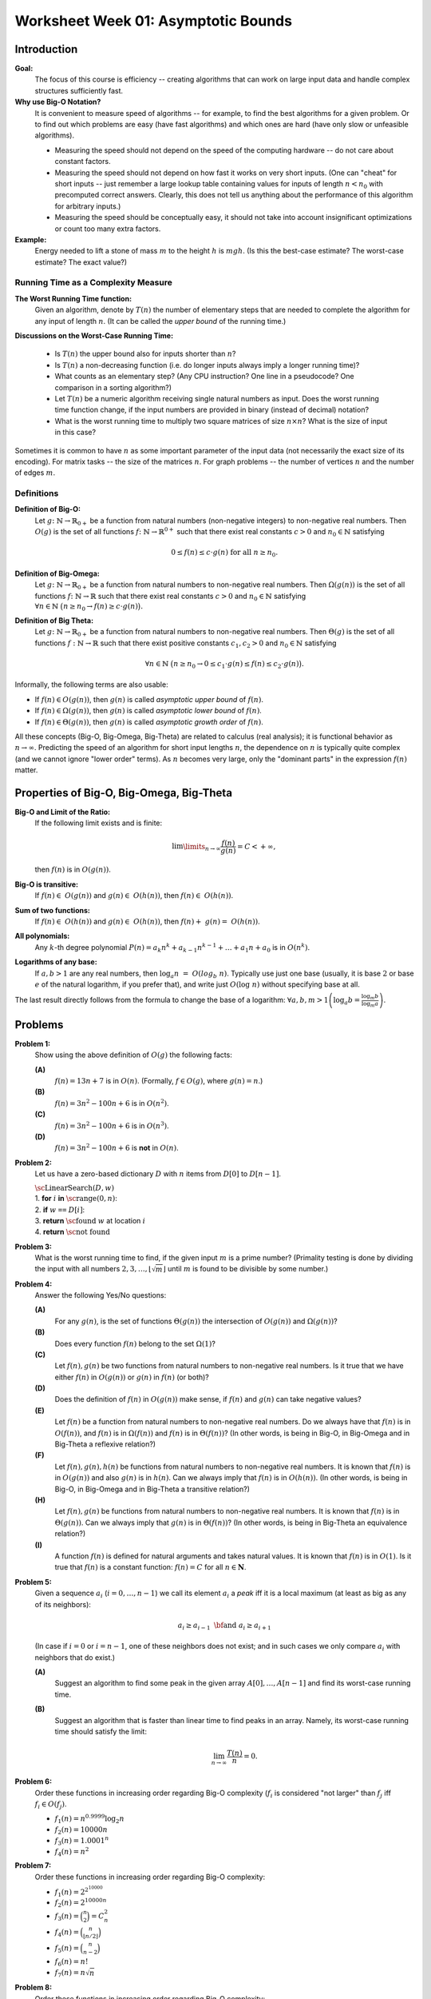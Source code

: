 Worksheet Week 01: Asymptotic Bounds
======================================

Introduction
--------------

**Goal:**  
  The focus of this course is efficiency -- creating algorithms that can work on
  large input data and handle complex structures sufficiently fast.


**Why use Big-O Notation?** 
  It is convenient to measure speed of algorithms -- for example, to find the best algorithms for 
  a given problem. Or to find out which problems are easy (have fast algorithms) and which ones are hard 
  (have only slow or unfeasible algorithms). 
  
  * Measuring the speed should not depend on the speed of the computing hardware -- do not care about constant factors. 
  * Measuring the speed should not depend on how fast it works on very short inputs. (One can "cheat" for short inputs -- 
    just remember a large lookup table containing values for inputs of length :math:`n < n_0` with precomputed correct answers.
    Clearly, this does not tell us anything about the performance of this algorithm for arbitrary inputs.)
  * Measuring the speed should be conceptually easy, it should not take into account insignificant optimizations or count too many extra factors. 
    
**Example:** 
  Energy needed to lift a stone of mass :math:`m` to the height :math:`h` is :math:`mgh`. (Is this 
  the best-case estimate? The worst-case estimate? The exact value?)


Running Time as a Complexity Measure
^^^^^^^^^^^^^^^^^^^^^^^^^^^^^^^^^^^^^^

**The Worst Running Time function:** 
  Given an algorithm, denote by :math:`T(n)` 
  the number of elementary steps that are needed to complete the algorithm for any input of length :math:`n`.
  (It can be called the *upper bound* of the running time.)
  
**Discussions on the Worst-Case Running Time:**

  * Is :math:`T(n)` the upper bound also for inputs shorter than :math:`n`?
  * Is :math:`T(n)` a non-decreasing function (i.e. do longer inputs always imply a longer running time)?
  * What counts as an elementary step? (Any CPU instruction? One line in a pseudocode? One comparison in a sorting algorithm?)
  * Let :math:`T(n)` be a numeric algorithm receiving single natural numbers as input. 
    Does the worst running time function change, if the input numbers are provided in binary (instead of decimal) notation? 
  * What is the worst running time to multiply two square matrices of size :math:`n \times n`? 
    What is the size of input in this case?

Sometimes it is common to have :math:`n` as some important parameter of the input data (not necessarily the exact size of its encoding). 
For matrix tasks -- the size of the matrices :math:`n`. For graph problems -- the number of vertices :math:`n` and the number of edges :math:`m`. 



Definitions
^^^^^^^^^^^^^

**Definition of Big-O:** 
  Let :math:`g \colon \mathbb{N} \rightarrow \mathbb{R}_{0+}` be a function from natural numbers (non-negative integers)
  to non-negative real numbers.
  Then :math:`O(g)` is the set of all functions :math:`f \colon \mathbb{N} \rightarrow \mathbb{R}^{0+}`
  such that there exist real constants :math:`c>0` and :math:`n_0 \in \mathbb{N}` satisfying
  
  .. math:: 
  
    0 \leq f(n) \leq c \cdot g(n)\;\; \mbox{for all}\;\; n \geq n_0.


**Definition of Big-Omega:**
  Let :math:`g \colon \mathbb{N} \rightarrow \mathbb{R}_{0+}` be a function from natural numbers to non-negative real numbers. 
  Then :math:`\Omega(g(n))` is the set of all functions :math:`f \colon \mathbb{N} \rightarrow \mathbb{R}`
  such that there exist real constants :math:`c>0` and :math:`n_0 \in \mathbb{N}` satisfying
  :math:`{\displaystyle  \forall n \in \mathbb{N}\ \big( n \geq n_0 \rightarrow f(n) \geq c \cdot g(n) \big).}`

**Definition of Big Theta:**
  Let :math:`g \colon \mathbb{N} \rightarrow \mathbb{R}_{0+}` be a function from natural numbers to non-negative real numbers. 
  Then :math:`\Theta(g)` is the set of all functions :math:`f: \mathbb{N} \to \mathbb{R}`
  such that there exist positive constants :math:`c_1, c_2 > 0` and :math:`n_0 \in \mathbb{N}` satisfying

  .. math::

    \forall n \in \mathbb{N}\ \big( n \geq n_0 \rightarrow  0 \leq   c_1 \cdot g(n) \leq  f(n) \leq c_2 \cdot g(n) \big).


Informally, the following terms are also usable:

* If :math:`f(n) \in O(g(n))`, then :math:`g(n)` is called *asymptotic upper bound* of :math:`f(n)`.
* If :math:`f(n) \in \Omega(g(n))`, then :math:`g(n)` is called *asymptotic lower bound* of :math:`f(n)`.
* If :math:`f(n) \in \Theta(g(n))`, then :math:`g(n)` is called *asymptotic growth order* of :math:`f(n)`.


All these concepts (Big-O, Big-Omega, Big-Theta) are related to calculus (real analysis); it is functional behavior as :math:`n \rightarrow \infty`.
Predicting the speed of an algorithm for short input lengths :math:`n`, the dependence on :math:`n` is typically
quite complex (and we cannot ignore "lower order"  terms). As :math:`n` becomes very large,
only the "dominant parts" in the expression :math:`f(n)` matter.


Properties of Big-O, Big-Omega, Big-Theta
--------------------------------------------

**Big-O and Limit of the Ratio:**
  If the following limit exists and is finite:

  .. math::

    \lim\limits_{n \rightarrow \infty} \frac{f(n)}{g(n)} = C < + \infty,

  then :math:`f(n)` is in :math:`O(g(n))`.


**Big-O is transitive:**
  If :math:`f(n) \in O(g(n))` and :math:`g(n) \in O(h(n))`, then :math:`f(n) \in O(h(n))`.

**Sum of two functions:**
  If :math:`f(n) \in O(h(n))` and :math:`g(n) \in O(h(n))`, then :math:`f(n) + g(n) = O(h(n))`.

**All polynomials:**
  Any :math:`k`-th degree polynomial :math:`P(n) = a_k n^k + a_{k-1} n^{k-1} + \ldots + a_1 n + a_0` is in :math:`O(n^k)`.

**Logarithms of any base:**
  If :math:`a,b > 1` are any real numbers, then :math:`\log_a n = O(log_b n)`. Typically use just one base (usually, it is base :math:`2` or
  base :math:`e` of the natural logarithm, if you prefer that), and write just :math:`O(\log n)` without specifying base at all.

The last result directly follows from the formula to change the base of a logarithm: :math:`{\displaystyle \forall a,b,m > 1 \left( \log_a b = \frac{ \log_m b }{ \log_m a } \right)}`.





Problems
------------

**Problem 1:**
  Show using the above definition of :math:`O(g)` the following facts:

  **(A)**
    :math:`f(n) = 13n + 7` is in :math:`O(n)`. (Formally, :math:`f \in O(g)`, where :math:`g(n) = n`.)

  **(B)**
    :math:`f(n) = 3n^2 - 100n + 6` is in :math:`O(n^2)`.

  **(C)**
    :math:`f(n) = 3n^2 - 100n + 6` is in :math:`O(n^3)`.

  **(D)**
    :math:`f(n) = 3n^2 - 100n + 6` is **not** in :math:`O(n)`.


**Problem 2:**
  Let us have a zero-based dictionary :math:`D` with :math:`n` items
  from :math:`D[0]` to :math:`D[n-1]`.

  | :math:`\text{\sc LinearSearch}(D,w)`
  | 1. :math:`\;\;\;\;\;` **for** :math:`i` **in** :math:`\text{\sc range}(0,n)`:
  | 2. :math:`\;\;\;\;\;\;\;\;\;\;` **if** :math:`w` ``==`` :math:`D[i]`:
  | 3. :math:`\;\;\;\;\;\;\;\;\;\;\;\;\;\;\;` **return** :math:`\text{\sc found}` :math:`w` at location :math:`i`
  | 4. :math:`\;\;\;\;\;` **return** :math:`\text{\sc not found}`



**Problem 3:**
  What is the worst running time to find, if the given input :math:`m` is a prime number? 
  (Primality testing is done by dividing the input with all 
  numbers :math:`2,3,\ldots,\lfloor \sqrt{m} \rfloor` until :math:`m` is found to be divisible by some number.)
  

**Problem 4:** 
  Answer the following Yes/No questions: 

  **(A)**
    For any :math:`g(n)`, is the set of functions :math:`\Theta(g(n))` the intersection of :math:`O(g(n))` and :math:`\Omega(g(n))`? 
	
  **(B)**
    Does every function :math:`f(n)` belong to the set :math:`\Omega(1)`?
	
  **(C)** 
    Let :math:`f(n), g(n)` be two functions from natural numbers to non-negative real numbers. 
    Is it true that we have either :math:`f(n)` in :math:`O(g(n))` or :math:`g(n)` in :math:`f(n)` (or both)? 

  **(D)**
    Does the definition of :math:`f(n)` in :math:`O(g(n))` make sense, if :math:`f(n)` and :math:`g(n)` can take negative values? 
	
  **(E)** 
    Let :math:`f(n)` be a function from natural numbers to non-negative real numbers. 
    Do we always have that :math:`f(n)` is in :math:`O(f(n))`, and :math:`f(n)` is in :math:`\Omega(f(n))` and :math:`f(n)` is in :math:`\Theta(f(n))`? 
    (In other words, is being in Big-O, in Big-Omega and in Big-Theta a reflexive relation?)
	
  **(F)** 
    Let :math:`f(n),g(n),h(n)` be functions from natural numbers to non-negative real numbers. 
    It is known that :math:`f(n)` is in :math:`O(g(n))` and also :math:`g(n)` is in :math:`h(n)`. 
    Can we always imply that :math:`f(n)` is in :math:`O(h(n))`. 
    (In other words, is being in Big-O, in Big-Omega and in Big-Theta a transitive relation?)
	
  **(H)** 
    Let :math:`f(n),g(n)` be functions from natural numbers to non-negative real numbers. 
    It is known that :math:`f(n)` is in :math:`\Theta(g(n))`. 
    Can we always imply that :math:`g(n)` is in :math:`\Theta(f(n))`? 
    (In other words, is being in Big-Theta an equivalence relation?)
	
  **(I)**
    A function :math:`f(n)` is defined for natural arguments and takes natural values. 
    It is known that :math:`f(n)` is in :math:`O(1)`. Is it true that :math:`f(n)` is a constant function: :math:`f(n) = C` for all :math:`n \in \mathbf{N}`.





**Problem 5:** 
  Given a sequence :math:`a_i` (:math:`i = 0,\ldots,n-1`) we call its element :math:`a_i` a *peak*
  iff it is a local maximum (at least as big as any of its neighbors):

  .. math::

    a_i \geq a_{i-1}\;\;\text{\bf and}\;\; a_i \geq a_{i+1}

  (In case if :math:`i=0` or :math:`i = n-1`, one of these neighbors does not exist; and in such cases we
  only compare :math:`a_i` with neighbors that do exist.)
  
  **(A)**
    Suggest an algorithm to find some peak in the given array :math:`A[0],\ldots,A[n-1]` and find its worst-case running time. 
  
  **(B)**
    Suggest an algorithm that is faster than linear time to find peaks in an array. Namely, its worst-case running time should satisfy the limit: 
	
	.. math::
	
	  \lim_{n \rightarrow \infty} \frac{T(n)}{n} = 0. 
	  



**Problem 6:**
  Order these functions in increasing order regarding Big-O complexity
  (:math:`f_i` is considered "not larger" than :math:`f_j` iff :math:`f_i \in O(f_j)`.

  * :math:`f_1(n) = n^{0.9999} \log_2 n`
  * :math:`f_2(n) = 10000n`
  * :math:`f_3(n) = 1.0001^n`
  * :math:`f_4(n) = n^2`


**Problem 7:**
  Order these functions in increasing order regarding Big-O complexity:

  * :math:`f_1(n) = 2^{2^{10000}}`
  * :math:`f_2(n) = 2^{10000n}`
  * :math:`f_3(n) = \binom{n}{2} = C_n^2`
  * :math:`f_4(n) = \binom{n}{\lfloor n/2 \rfloor}`
  * :math:`f_5(n) = \binom{n}{n-2}`
  * :math:`f_6(n) = n!`
  * :math:`f_7(n) = n\sqrt{n}`

**Problem 8:**
  Order these functions in increasing order regarding Big-O complexity:

  * :math:`f_1(n) = n^{\sqrt{n}}`
  * :math:`f_2(n) = 2^n`
  * :math:`f_3(n) = n^{10} \cdot 2^{n/2}`
  * :math:`{\displaystyle \sum\limits_{i = 1}^{n} (i + 1)}`.
	
	
  
	

**Problem 9:**
  A black box :math:`\mathcal{B}` receives two numbers :math:`k_1,k_2 \in \{ 1,\ldots,n \}` as inputs and returns a value :math:`v = \mathcal{B}(k_1,k_2)`. 
  What is the worst-case time complexity to find the maximum possible value :math:`v = \mathcal{B}(k_1,k_2)` for any two inputs.
  
  What if the black box receives permutations of :math:`n` elements as its inputs?


	
**Problem 10:**
  Prove or disprove the following statement:
  If :math:`f(n)` is in :math:`O(g(n))` and also :math:`g(n)` is in :math:`O(f(n))`,
  then :math:`f(n)` is also in :math:`\Theta(g(n))` (and :math:`g(n)` is in :math:`\Theta(f(n))`.
  (You can assume that :math:`f(n)` and :math:`g(n)` always take positive values.)

